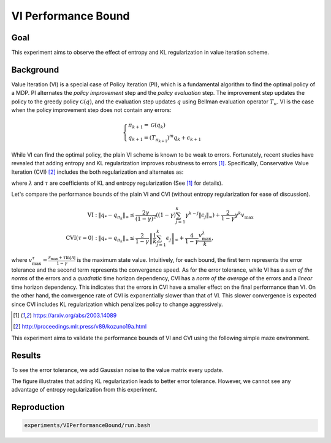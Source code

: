 VI Performance Bound
=====================

Goal
------------------

This experiment aims to observe the effect of entropy and KL regularization in value iteration scheme.


Background
------------------

Value Iteration (VI) is a special case of Policy Iteration (PI), which is a fundamental algorithm to find the optimal policy of a MDP. 
PI alternates the *policy improvement* step and the *policy evaluation* step. 
The improvement step updates the policy to the greedy policy :math:`\mathcal{G}(q)`, and the evaluation step updates :math:`q` using Bellman evaluation operator :math:`T_{\pi}`.
VI is the case when the policy improvement step does not contain any errors:

.. math::
    \begin{cases}
        \pi_{k+1} = \mathcal{G}(q_k) \\
        q_{k+1} = (T_{\pi_{k+1}})^m q_k + \epsilon_{k+1}
    \end{cases}

While VI can find the optimal policy, the plain VI scheme is known to be weak to errors.
Fortunately, recent studies have revealed that adding entropy and KL regularization improves robustness to errors [1]_.
Specifically, Conservative Value Iteration (CVI) [2]_ includes the both regularization and alternates as:

.. math::
    \begin{cases}
        \pi_{k+1} = \mathcal{G}^{\lambda, \tau}_{\pi_k}(q_k) \\
        q_{k+1} = (T^{\lambda, \tau}_{\pi_{k+1}|\pi_k})^m q_k + \epsilon_{k+1}
    \end{cases},
    :label: ref:cvi

where :math:`\lambda` and :math:`\tau` are coefficients of KL and entropy regularization (See [1]_ for details).

Let's compare the performance bounds of the plain VI and CVI (without entropy regularization for ease of discussion).

.. math::
    \begin{align}
        \text{VI}:& \; \left\|q_{*}-q_{\pi_{k}}\right\|_{\infty} \leq \frac{2 \gamma}{(1-\gamma)^{2}}\left((1-\gamma) \sum_{j=1}^{k} \gamma^{k-j}\left\|\epsilon_{j}\right\|_{\infty}\right)+\frac{2}{1-\gamma} \gamma^{k} v_{\max } \\
        \text{CVI} (\tau=0): & \; \left\|q_{*}-q_{\pi_{k}}\right\|_{\infty} \leq \frac{2}{1-\gamma}\left\|\frac{1}{k} \sum_{j=1}^{k} \epsilon_{j}\right\|_{\infty}+\frac{4}{1-\gamma} \frac{v_{\max }^{\lambda}}{k},
    \end{align}

where :math:`v_{\max }^{\tau}=\frac{r_{\max }+\tau \ln |\mathcal{A}|}{1-\gamma}` is the maximum state value.
Intuitively, for each bound, the first term represents the error tolerance and the second term represents the convergence speed.
As for the error tolerance, while VI has a *sum of the norms* of the errors and a *quadratic* time horizon dependency, CVI has a *norm of the average* of the errors and a *linear* time horizon dependency.
This indicates that the errors in CVI have a smaller effect on the final performance than VI.
On the other hand, the convergence rate of CVI is exponentially slower than that of VI.
This slower convergence is expected since CVI includes KL regularization which penalizes policy to change aggressively.

.. [1] https://arxiv.org/abs/2003.14089
.. [2] http://proceedings.mlr.press/v89/kozuno19a.html


This experiment aims to validate the performance bounds of VI and CVI using the following simple maze environment.

.. image:: maze.png

Results
------------------

To see the error tolerance, we add Gaussian noise to the value matrix every update.

.. image:: Performance.png

The figure illustrates that adding KL regularization leads to better error tolerance.
However, we cannot see any advantage of entropy regularization from this experiment.


Reproduction
------------------

.. code-block:: bash

    experiments/VIPerformanceBound/run.bash
